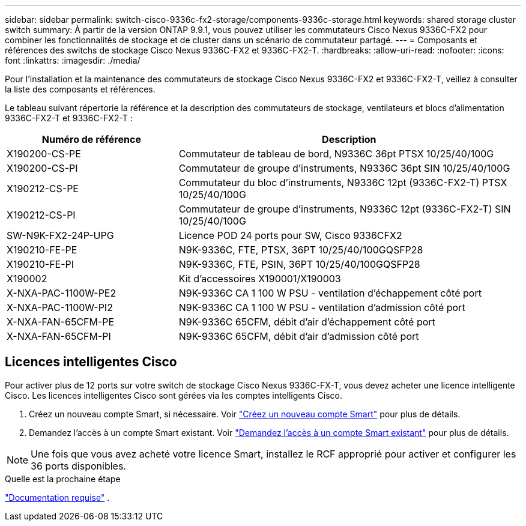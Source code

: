 ---
sidebar: sidebar 
permalink: switch-cisco-9336c-fx2-storage/components-9336c-storage.html 
keywords: shared storage cluster switch 
summary: À partir de la version ONTAP 9.9.1, vous pouvez utiliser les commutateurs Cisco Nexus 9336C-FX2 pour combiner les fonctionnalités de stockage et de cluster dans un scénario de commutateur partagé. 
---
= Composants et références des switchs de stockage Cisco Nexus 9336C-FX2 et 9336C-FX2-T.
:hardbreaks:
:allow-uri-read: 
:nofooter: 
:icons: font
:linkattrs: 
:imagesdir: ./media/


[role="lead"]
Pour l'installation et la maintenance des commutateurs de stockage Cisco Nexus 9336C-FX2 et 9336C-FX2-T, veillez à consulter la liste des composants et références.

Le tableau suivant répertorie la référence et la description des commutateurs de stockage, ventilateurs et blocs d'alimentation 9336C-FX2-T et 9336C-FX2-T :

[cols="1,2"]
|===
| Numéro de référence | Description 


 a| 
X190200-CS-PE
 a| 
Commutateur de tableau de bord, N9336C 36pt PTSX 10/25/40/100G



 a| 
X190200-CS-PI
 a| 
Commutateur de groupe d'instruments, N9336C 36pt SIN 10/25/40/100G



 a| 
X190212-CS-PE
 a| 
Commutateur du bloc d'instruments, N9336C 12pt (9336C-FX2-T) PTSX 10/25/40/100G



 a| 
X190212-CS-PI
 a| 
Commutateur de groupe d'instruments, N9336C 12pt (9336C-FX2-T) SIN 10/25/40/100G



 a| 
SW-N9K-FX2-24P-UPG
 a| 
Licence POD 24 ports pour SW, Cisco 9336CFX2



 a| 
X190210-FE-PE
 a| 
N9K-9336C, FTE, PTSX, 36PT 10/25/40/100GQSFP28



 a| 
X190210-FE-PI
 a| 
N9K-9336C, FTE, PSIN, 36PT 10/25/40/100GQSFP28



 a| 
X190002
 a| 
Kit d'accessoires X190001/X190003



 a| 
X-NXA-PAC-1100W-PE2
 a| 
N9K-9336C CA 1 100 W PSU - ventilation d'échappement côté port



 a| 
X-NXA-PAC-1100W-PI2
 a| 
N9K-9336C CA 1 100 W PSU - ventilation d'admission côté port



 a| 
X-NXA-FAN-65CFM-PE
 a| 
N9K-9336C 65CFM, débit d'air d'échappement côté port



 a| 
X-NXA-FAN-65CFM-PI
 a| 
N9K-9336C 65CFM, débit d'air d'admission côté port

|===


== Licences intelligentes Cisco

Pour activer plus de 12 ports sur votre switch de stockage Cisco Nexus 9336C-FX-T, vous devez acheter une licence intelligente Cisco. Les licences intelligentes Cisco sont gérées via les comptes intelligents Cisco.

. Créez un nouveau compte Smart, si nécessaire. Voir https://id.cisco.com/signin/register["Créez un nouveau compte Smart"^] pour plus de détails.
. Demandez l'accès à un compte Smart existant. Voir https://id.cisco.com/oauth2/default/v1/authorize?response_type=code&scope=openid%20profile%20address%20offline_access%20cci_coimemberOf%20email&client_id=cae-okta-web-gslb-01&state=s2wvKDiBja__7ylXonWrq8w-FAA&redirect_uri=https%3A%2F%2Frpfa.cloudapps.cisco.com%2Fcb%2Fsso&nonce=qO6s3cZE5ZdhC8UKMEfgE6fbu3mvDJ8PTw5jYOp6z30["Demandez l'accès à un compte Smart existant"^] pour plus de détails.



NOTE: Une fois que vous avez acheté votre licence Smart, installez le RCF approprié pour activer et configurer les 36 ports disponibles.

.Quelle est la prochaine étape
link:required-documentation-9336c-storage.html["Documentation requise"] .
